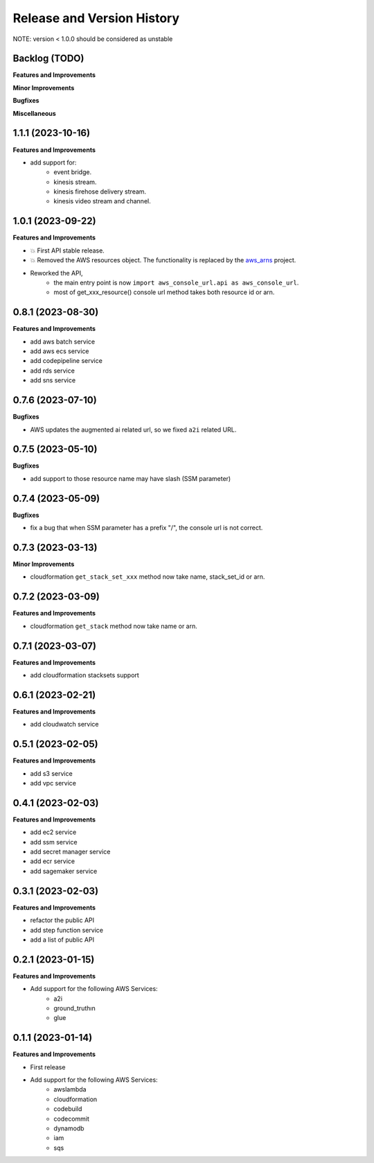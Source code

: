 .. _release_history:

Release and Version History
==============================================================================
NOTE: version < 1.0.0 should be considered as unstable


Backlog (TODO)
~~~~~~~~~~~~~~~~~~~~~~~~~~~~~~~~~~~~~~~~~~~~~~~~~~~~~~~~~~~~~~~~~~~~~~~~~~~~~~
**Features and Improvements**

**Minor Improvements**

**Bugfixes**

**Miscellaneous**


1.1.1 (2023-10-16)
~~~~~~~~~~~~~~~~~~~~~~~~~~~~~~~~~~~~~~~~~~~~~~~~~~~~~~~~~~~~~~~~~~~~~~~~~~~~~~
**Features and Improvements**

- add support for:
    - event bridge.
    - kinesis stream.
    - kinesis firehose delivery stream.
    - kinesis video stream and channel.


1.0.1 (2023-09-22)
~~~~~~~~~~~~~~~~~~~~~~~~~~~~~~~~~~~~~~~~~~~~~~~~~~~~~~~~~~~~~~~~~~~~~~~~~~~~~~
**Features and Improvements**

- 💥 First API stable release.
- 💥 Removed the AWS resources object. The functionality is replaced by the `aws_arns <https://github.com/MacHu-GWU/aws_arns-project>`_ project.
- Reworked the API,
    - the main entry point is now ``import aws_console_url.api as aws_console_url``.
    - most of get_xxx_resource() console url method takes both resource id or arn.


0.8.1 (2023-08-30)
~~~~~~~~~~~~~~~~~~~~~~~~~~~~~~~~~~~~~~~~~~~~~~~~~~~~~~~~~~~~~~~~~~~~~~~~~~~~~~
**Features and Improvements**

- add aws batch service
- add aws ecs service
- add codepipeline service
- add rds service
- add sns service


0.7.6 (2023-07-10)
~~~~~~~~~~~~~~~~~~~~~~~~~~~~~~~~~~~~~~~~~~~~~~~~~~~~~~~~~~~~~~~~~~~~~~~~~~~~~~
**Bugfixes**

- AWS updates the augmented ai related url, so we fixed ``a2i`` related URL.


0.7.5 (2023-05-10)
~~~~~~~~~~~~~~~~~~~~~~~~~~~~~~~~~~~~~~~~~~~~~~~~~~~~~~~~~~~~~~~~~~~~~~~~~~~~~~
**Bugfixes**

- add support to those resource name may have slash (SSM parameter)


0.7.4 (2023-05-09)
~~~~~~~~~~~~~~~~~~~~~~~~~~~~~~~~~~~~~~~~~~~~~~~~~~~~~~~~~~~~~~~~~~~~~~~~~~~~~~
**Bugfixes**

- fix a bug that when SSM parameter has a prefix "/", the console url is not correct.


0.7.3 (2023-03-13)
~~~~~~~~~~~~~~~~~~~~~~~~~~~~~~~~~~~~~~~~~~~~~~~~~~~~~~~~~~~~~~~~~~~~~~~~~~~~~~
**Minor Improvements**

- cloudformation ``get_stack_set_xxx`` method now take name, stack_set_id or arn.


0.7.2 (2023-03-09)
~~~~~~~~~~~~~~~~~~~~~~~~~~~~~~~~~~~~~~~~~~~~~~~~~~~~~~~~~~~~~~~~~~~~~~~~~~~~~~
**Features and Improvements**

- cloudformation ``get_stack`` method now take name or arn.


0.7.1 (2023-03-07)
~~~~~~~~~~~~~~~~~~~~~~~~~~~~~~~~~~~~~~~~~~~~~~~~~~~~~~~~~~~~~~~~~~~~~~~~~~~~~~
**Features and Improvements**

- add cloudformation stacksets support


0.6.1 (2023-02-21)
~~~~~~~~~~~~~~~~~~~~~~~~~~~~~~~~~~~~~~~~~~~~~~~~~~~~~~~~~~~~~~~~~~~~~~~~~~~~~~
**Features and Improvements**

- add cloudwatch service


0.5.1 (2023-02-05)
~~~~~~~~~~~~~~~~~~~~~~~~~~~~~~~~~~~~~~~~~~~~~~~~~~~~~~~~~~~~~~~~~~~~~~~~~~~~~~
**Features and Improvements**

- add s3 service
- add vpc service


0.4.1 (2023-02-03)
~~~~~~~~~~~~~~~~~~~~~~~~~~~~~~~~~~~~~~~~~~~~~~~~~~~~~~~~~~~~~~~~~~~~~~~~~~~~~~
**Features and Improvements**

- add ec2 service
- add ssm service
- add secret manager service
- add ecr service
- add sagemaker service


0.3.1 (2023-02-03)
~~~~~~~~~~~~~~~~~~~~~~~~~~~~~~~~~~~~~~~~~~~~~~~~~~~~~~~~~~~~~~~~~~~~~~~~~~~~~~
**Features and Improvements**

- refactor the public API
- add step function service
- add a list of public API


0.2.1 (2023-01-15)
~~~~~~~~~~~~~~~~~~~~~~~~~~~~~~~~~~~~~~~~~~~~~~~~~~~~~~~~~~~~~~~~~~~~~~~~~~~~~~
**Features and Improvements**

- Add support for the following AWS Services:
    - a2i
    - ground_truthın
    - glue


0.1.1 (2023-01-14)
~~~~~~~~~~~~~~~~~~~~~~~~~~~~~~~~~~~~~~~~~~~~~~~~~~~~~~~~~~~~~~~~~~~~~~~~~~~~~~
**Features and Improvements**

- First release
- Add support for the following AWS Services:
    - awslambda
    - cloudformation
    - codebuild
    - codecommit
    - dynamodb
    - iam
    - sqs
